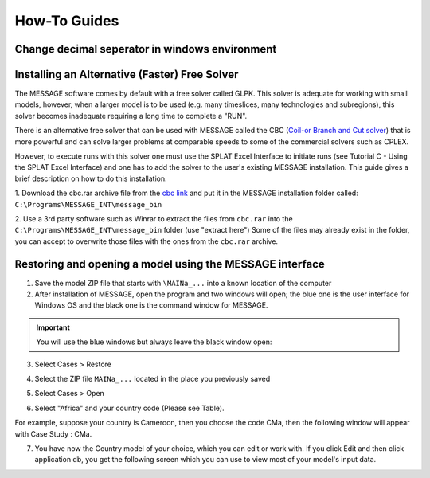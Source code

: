 .. role:: inputcell
    :class: inputcell
.. role:: interfacecell
    :class: interfacecell
.. role:: button
    :class: button

How-To Guides
=============

.. _change_decimal_seperator:

Change decimal seperator in windows environment
----------------------------------------------


.. image:: how_to_ChangeDecimalSeparator1.png

.. image:: how_to_ChangeDecimalSeparator2.png

.. image:: how_to_ChangeDecimalSeparator3.png

.. image:: how_to_ChangeDecimalSeparator4.png

.. image:: how_to_ChangeDecimalSeparator5.png

.. image:: how_to_ChangeDecimalSeparator6.png

.. image:: how_to_ChangeDecimalSeparator7.png


.. _install_solver:

Installing an Alternative (Faster) Free Solver
----------------------------------------------

The MESSAGE software comes by default with a free solver called GLPK. This solver is adequate for working with small models, however, when a larger model is to be used (e.g. many timeslices, many technologies and subregions), this solver becomes inadequate requiring a long time to complete a "RUN".

There is an alternative free solver that can be used with MESSAGE called the CBC (`Coil-or Branch and Cut solver`_) that is more powerful and can solve larger problems at comparable speeds to some of the commercial solvers such as CPLEX.

However, to execute runs with this solver one must use the SPLAT Excel Interface to initiate runs (see Tutorial C - Using the SPLAT Excel Interface) and one has to add the solver to the user's existing MESSAGE installation. This guide gives a brief description on how to do this installation.

1. Download the cbc.rar archive file from the `cbc link`_ and put it in the MESSAGE installation folder called:
``C:\Programs\MESSAGE_INT\message_bin``

.. _cbc link: https://irena.sharepoint.com/:u:/r/sites/EPS/PTG%20Tools%20and%20Data/SPLAT%20kit/Software/AlternativeSolver/cbc_files.rar?csf=1&web=1&e=QPdmhj

.. _Coil-or Branch and Cut solver: https://github.com/coin-or/Cbc

.. image:: how_to_1.png


2. Use a 3rd party software such as Winrar to extract the files from ``cbc.rar`` into the ``C:\Programs\MESSAGE_INT\message_bin`` folder (use "extract here")
Some of the files may already exist in the folder, you can accept to overwrite those files with the ones from the ``cbc.rar`` archive.


.. _using_message:

Restoring and opening a model using the MESSAGE interface
----------------------------------------------------------

1. Save the model ZIP file that starts with ``\MAINa_...`` into a known location of the computer

2. After installation of MESSAGE, open the program and two windows will open; the blue one is the user interface for Windows OS and the black one is the command window for MESSAGE.

.. important::

    You will use the blue windows but always leave the black window open:

.. image:: how_to_using_message_1.png

.. image:: how_to_using_message_2.png

3. Select :button:`Cases` > :button:`Restore`

.. image:: how_to_using_message_3.png

4. Select the ZIP file ``MAINa_...`` located in the place you previously saved

.. image:: how_to_using_message_4.png

5. Select :button:`Cases` > :button:`Open`

.. image:: how_to_using_message_5.png

.. image:: how_to_using_message_6.png

6. Select "Africa" and your country code (Please see Table).

.. image:: how_to_using_message_9.png

For example, suppose your country is Cameroon, then you choose the code CMa, then the following window will appear with Case Study : CMa.

.. image:: how_to_using_message_7.png

.. image:: how_to_using_message_8.png

7. You have now the Country model of your choice, which you can edit or work with. If you click :button:`Edit` and then click :button:`application db`, you get the following screen which you can use to view most of your model's input data.

.. image:: how_to_using_message_10.png

